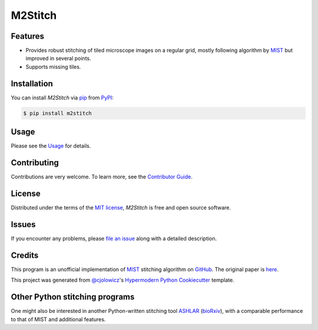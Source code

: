 M2Stitch
========

|PyPI| |Python Version| |License|

|Read the Docs| |Tests| |Codecov|

|pre-commit| |Black| |Zenodo|

.. |PyPI| image:: https://img.shields.io/pypi/v/m2stitch.svg
   :target: https://pypi.org/project/m2stitch/
   :alt: PyPI
.. |Python Version| image:: https://img.shields.io/pypi/pyversions/m2stitch
   :target: https://pypi.org/project/m2stitch
   :alt: Python Version
.. |License| image:: https://img.shields.io/pypi/l/m2stitch
   :target: https://opensource.org/licenses/MIT
   :alt: License
.. |Read the Docs| image:: https://img.shields.io/readthedocs/m2stitch/latest.svg?label=Read%20the%20Docs
   :target: https://m2stitch.readthedocs.io/
   :alt: Read the documentation at https://m2stitch.readthedocs.io/
.. |Tests| image:: https://github.com/yfukai/m2stitch/workflows/Tests/badge.svg
   :target: https://github.com/yfukai/m2stitch/actions?workflow=Tests
   :alt: Tests
.. |Codecov| image:: https://codecov.io/gh/yfukai/m2stitch/branch/master/graph/badge.svg
   :target: https://codecov.io/gh/yfukai/m2stitch
   :alt: Codecov
.. |pre-commit| image:: https://img.shields.io/badge/pre--commit-enabled-brightgreen?logo=pre-commit&logoColor=white
   :target: https://github.com/pre-commit/pre-commit
   :alt: pre-commit
.. |Black| image:: https://img.shields.io/badge/code%20style-black-000000.svg
   :target: https://github.com/psf/black
   :alt: Black
.. |Zenodo| image:: https://zenodo.org/badge/DOI/10.5281/zenodo.5139597.svg
   :target: https://doi.org/10.5281/zenodo.5139597
   :alt: Zenodo

Features
--------

- Provides robust stitching of tiled microscope images on a regular grid, mostly following algorithm by MIST_ but improved in several points.
- Supports missing tiles.

Installation
------------

You can install *M2Stitch* via pip_ from PyPI_:

.. code:: console

   $ pip install m2stitch


Usage
-----

Please see the Usage_ for details.


Contributing
------------

Contributions are very welcome.
To learn more, see the `Contributor Guide`_.


License
-------

Distributed under the terms of the `MIT license`_,
*M2Stitch* is free and open source software.


Issues
------

If you encounter any problems,
please `file an issue`_ along with a detailed description.


Credits
-------

This program is an unofficial implementation of MIST_ stitching algorithm on GitHub_. The original paper is here_.

This project was generated from `@cjolowicz`_'s `Hypermodern Python Cookiecutter`_ template.

.. _MIST: https://pages.nist.gov/MIST
.. _GitHub: https://github.com/usnistgov/MIST
.. _here: https://github.com/USNISTGOV/MIST/wiki/assets/mist-algorithm-documentation.pdf
.. _@cjolowicz: https://github.com/cjolowicz
.. _Cookiecutter: https://github.com/audreyr/cookiecutter
.. _MIT license: https://opensource.org/licenses/MIT
.. _PyPI: https://pypi.org/
.. _Hypermodern Python Cookiecutter: https://github.com/cjolowicz/cookiecutter-hypermodern-python
.. _file an issue: https://github.com/yfukai/m2stitch/issues
.. _pip: https://pip.pypa.io/
.. github-only
.. _Contributor Guide: CONTRIBUTING.rst
.. _Usage: https://m2stitch.readthedocs.io/en/latest/usage.html

Other Python stitching programs
-------------------------------
One might also be interested in another Python-written stitching tool
ASHLAR_ (bioRxiv_),
with a comparable performance to that of MIST and additional features.

.. _ASHLAR: https://github.com/labsyspharm/ashlar
.. _bioRxiv: https://www.biorxiv.org/content/10.1101/2021.04.20.440625v1
